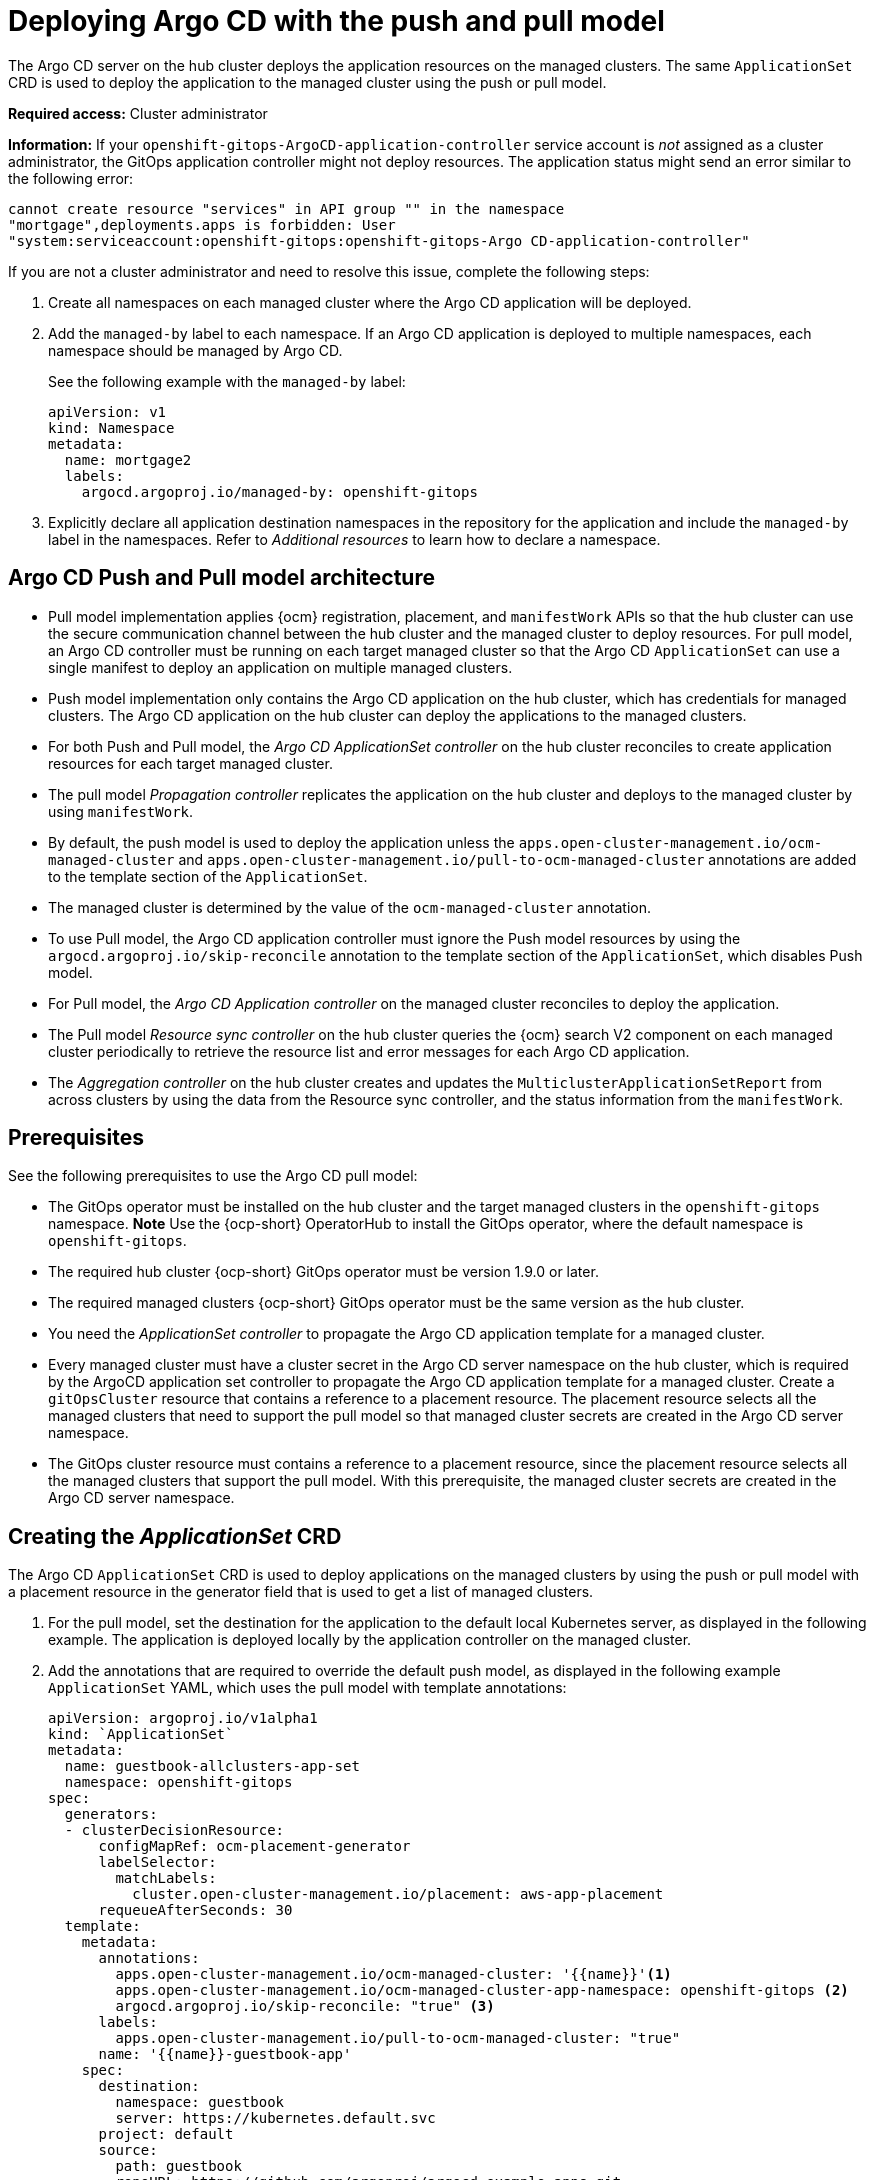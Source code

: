 [#argo-pull-push]
= Deploying Argo CD with the push and pull model

The Argo CD server on the hub cluster deploys the application resources on the managed clusters. The same `ApplicationSet` CRD is used to deploy the application to the managed cluster using the push or pull model. 

*Required access:* Cluster administrator

*Information:* If your `openshift-gitops-ArgoCD-application-controller` service account is _not_ assigned as a cluster administrator, the GitOps application controller might not deploy resources. The application status might send an error similar to the following error:

----
cannot create resource "services" in API group "" in the namespace
"mortgage",deployments.apps is forbidden: User
"system:serviceaccount:openshift-gitops:openshift-gitops-Argo CD-application-controller"
----

If you are not a cluster administrator and need to resolve this issue, complete the following steps:

. Create all namespaces on each managed cluster where the Argo CD application will be deployed.

. Add the `managed-by` label to each namespace. If an Argo CD application is deployed to multiple namespaces,
each namespace should be managed by Argo CD.

+
See the following example with the `managed-by` label:

+
[source,yaml]
----
apiVersion: v1
kind: Namespace
metadata:
  name: mortgage2
  labels:
    argocd.argoproj.io/managed-by: openshift-gitops
----

. Explicitly declare all application destination namespaces in the repository for the application and include the `managed-by` label in the namespaces. Refer to _Additional resources_ to learn how to declare a namespace.

[#push-pull-arch]
== Argo CD Push and Pull model architecture

- Pull model implementation applies {ocm} registration, placement, and `manifestWork` APIs so that the hub cluster can use the secure communication channel between the hub cluster and the managed cluster to deploy resources. For pull model, an Argo CD controller must be running on each target managed cluster so that the Argo CD `ApplicationSet` can use a single manifest to deploy an application on multiple managed clusters. 

- Push model implementation only contains the Argo CD application on the hub cluster, which has credentials for managed clusters. The Argo CD application on the hub cluster can deploy the applications to the managed clusters.

- For both Push and Pull model, the _Argo CD ApplicationSet controller_ on the hub cluster reconciles to create application resources for each target managed cluster.

- The pull model _Propagation controller_ replicates the application on the hub cluster and deploys to the managed cluster by using `manifestWork`.

- By default, the push model is used to deploy the application unless the `apps.open-cluster-management.io/ocm-managed-cluster` and `apps.open-cluster-management.io/pull-to-ocm-managed-cluster` annotations are added to the template section of the `ApplicationSet`.

- The managed cluster is determined by the value of the `ocm-managed-cluster` annotation.

- To use Pull model, the Argo CD application controller must ignore the Push model resources by using the `argocd.argoproj.io/skip-reconcile` annotation to the template section of the `ApplicationSet`, which disables Push model. 

- For Pull model, the _Argo CD Application controller_ on the managed cluster reconciles to deploy the application.

- The Pull model _Resource sync controller_ on the hub cluster queries the {ocm} search V2 component on each managed cluster periodically to retrieve the resource list and error messages for each Argo CD application.

- The _Aggregation controller_ on the hub cluster creates and updates the `MulticlusterApplicationSetReport` from across clusters by using the data from the Resource sync controller, and the status information from the `manifestWork`.

[#prereqs-pull-model]
== Prerequisites 

See the following prerequisites to use the Argo CD pull model:

- The GitOps operator must be installed on the hub cluster and the target managed clusters in the `openshift-gitops` namespace. *Note* Use the {ocp-short} OperatorHub to install the GitOps operator, where the default namespace is `openshift-gitops`.
//developer to get back to us here... Installing this way on managed clusters is a lot if there are many; consider limitation if we keep it like this or add a policy. bcs 6/5

- The required hub cluster {ocp-short} GitOps operator must be version 1.9.0 or later. 

- The required managed clusters {ocp-short} GitOps operator must be the same version as the hub cluster.

- You need the _ApplicationSet controller_ to propagate the Argo CD application template for a managed cluster.

- Every managed cluster must have a cluster secret in the Argo CD server namespace on the hub cluster, which is required by the ArgoCD application set controller to propagate the Argo CD application template for a managed cluster. Create a `gitOpsCluster` resource that contains a reference to a placement resource. The placement resource selects all the managed clusters that need to support the pull model so that managed cluster secrets are created in the Argo CD server namespace.

- The GitOps cluster resource must contains a reference to a placement resource, since the placement resource selects all the managed clusters that support the pull model. With this prerequisite, the managed cluster secrets are created in the Argo CD server namespace.

[#crd-pull-model]
== Creating the _ApplicationSet_ CRD

The Argo CD `ApplicationSet` CRD is used to deploy applications on the managed clusters by using the push or pull model with a placement resource in the generator field that is used to get a list of managed clusters. 

. For the pull model, set the destination for the application to the default local Kubernetes server, as displayed in the following example. The application is deployed locally by the application controller on the managed cluster. 

. Add the annotations that are required to override the default push model, as displayed in the following example `ApplicationSet` YAML, which uses the pull model with template annotations:

+
[source,yaml]
----
apiVersion: argoproj.io/v1alpha1
kind: `ApplicationSet`
metadata:
  name: guestbook-allclusters-app-set
  namespace: openshift-gitops
spec:
  generators:
  - clusterDecisionResource:
      configMapRef: ocm-placement-generator
      labelSelector:
        matchLabels:
          cluster.open-cluster-management.io/placement: aws-app-placement
      requeueAfterSeconds: 30
  template:
    metadata:
      annotations:
        apps.open-cluster-management.io/ocm-managed-cluster: '{{name}}'<1>
        apps.open-cluster-management.io/ocm-managed-cluster-app-namespace: openshift-gitops <2>
        argocd.argoproj.io/skip-reconcile: "true" <3>
      labels:
        apps.open-cluster-management.io/pull-to-ocm-managed-cluster: "true"
      name: '{{name}}-guestbook-app'
    spec:
      destination:
        namespace: guestbook
        server: https://kubernetes.default.svc
      project: default
      source:
        path: guestbook
        repoURL: https://github.com/argoproj/argocd-example-apps.git
      syncPolicy:
        automated: {}
        syncOptions:
        - CreateNamespace=true
----
+
<1> The `apps.open-cluster-management.io/ocm-managed-cluster` is needed for the pull model.
<2> The `apps.open-cluster-management.io/ocm-managed-cluster-app-namespace` is also needed for the pull model.
<3> The `argocd.argoproj.io/skip-reconcile` is needed to ignore the push model resources.

[#status-report]
== _MulticlusterApplicationSetReport_

- For the pull model, the `MulticlusterApplicationSetReport` aggregates application status from across your managed clusters.

- The report includes the list of resources and the overall status of the application from each managed cluster. 

- A separate report resource is created for each Argo CD ApplicationSet resource. The report is created in the same namespace as the `ApplicationSet`. 

- The report includes the following items:

  - A list of resources for the Argo CD application
  - The overall sync and health status for each Argo CD application
  - An error message for each cluster where the overall status is `out of sync` or `unhealthy`
  - A summary status all the states of your managed clusters

- The _Resource sync controller_ and the _Aggregation controller_ both run every 10 seconds to create the report.

- The two controllers, along with the Propagation controller, run in separate containers in the same `multicluster-integrations` pod, as shown in the following example output:

+
----
NAMESPACE               NAME                                       READY   STATUS  
open-cluster-management multicluster-integrations-7c46498d9-fqbq4  3/3     Running  
----

The following is as example `MulticlusterApplicationSetReport` YAML file for the guestbook:

[source,yaml]
----
apiVersion: apps.open-cluster-management.io/v1alpha1
kind: MulticlusterApplicationSetReport
metadata:
  labels:
    apps.open-cluster-management.io/hosting-applicationset: openshift-gitops.guestbook-allclusters-app-set
  name: guestbook-allclusters-app-set
  namespace: openshift-gitops
statuses:
  clusterConditions:
  - cluster: cluster1
    conditions:
    - message: 'Failed sync attempt to 53e28ff20cc530b9ada2173fbbd64d48338583ba: one or more objects failed to apply, reason: services is forbidden: User "system:serviceaccount:openshift-gitops:openshift-gitops-Argo CD-application-controller" cannot create resource "services" in API group "" in the namespace "guestbook",deployments.apps is forbidden: User "system:serviceaccount:openshift-gitops:openshift-gitops-Argo CD-application-controller" cannot create resource "deployments" in API group "apps" in the namespace "guestboo...'
      type: SyncError
    healthStatus: Missing
    syncStatus: OutOfSync
  - cluster: pcluster1
    healthStatus: Progressing
    syncStatus: Synced
  - cluster: pcluster2
    healthStatus: Progressing
    syncStatus: Synced
  summary:
    clusters: "3"
    healthy: "0"
    inProgress: "2"
    notHealthy: "3"
    notSynced: "1"
    synced: "2"
----

*Note:* If a resource fails to deploy, the resource is not included in the resource list. See error messages for information.

[#pull-push-resources]
== Additional resources

 - https://docs.openshift.com/container-platform/4.11/cicd/gitops/configuring-an-openshift-cluster-by-deploying-an-application-with-cluster-configurations.html#creating-an-application-by-using-the-oc-tool_configuring-an-openshift-cluster-by-deploying-an-application-with-cluster-configurations 
//working for either a replacement (not easily in 4.13)

- See https://access.redhat.com/documentation/en-us/openshift_container_platform/4.13/html/cicd/gitops#setting-up-argocd-instance[Setting up an Argo CD instance] in the {ocp-short} documentation.